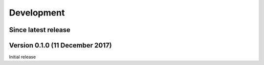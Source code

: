 Development
===========


Since latest release
--------------------


Version 0.1.0 (11 December 2017)
--------------------------------

Initial release